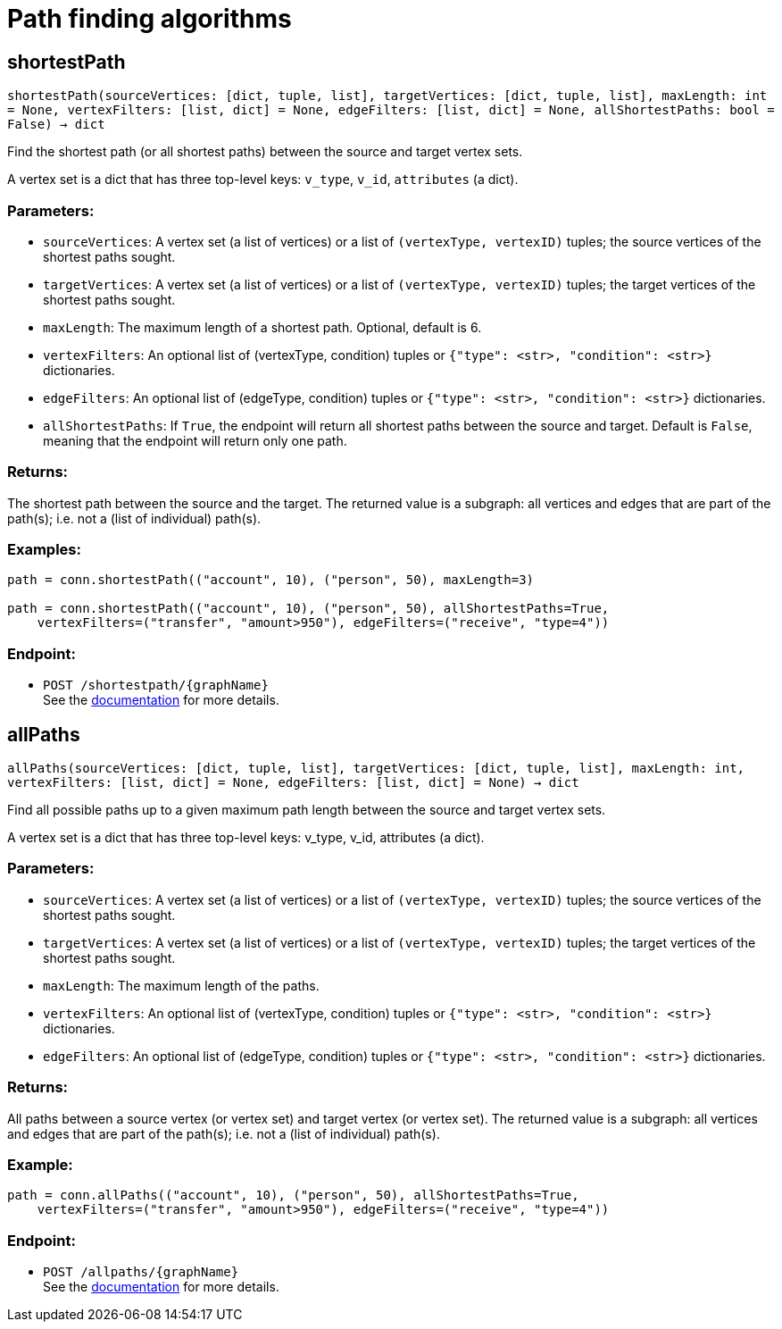= Path finding algorithms

== shortestPath
`shortestPath(sourceVertices: [dict, tuple, list], targetVertices: [dict, tuple, list], maxLength: int = None, vertexFilters: [list, dict] = None, edgeFilters: [list, dict] = None, allShortestPaths: bool = False) -> dict`

Find the shortest path (or all shortest paths) between the source and target vertex sets.

A vertex set is a dict that has three top-level keys: `v_type`, `v_id`, `attributes` (a dict).

[discrete]
=== Parameters:
* `sourceVertices`: A vertex set (a list of vertices) or a list of `(vertexType, vertexID)` tuples;
the source vertices of the shortest paths sought.
* `targetVertices`: A vertex set (a list of vertices) or a list of `(vertexType, vertexID)` tuples;
the target vertices of the shortest paths sought.
* `maxLength`: The maximum length of a shortest path. Optional, default is 6.
* `vertexFilters`: An optional list of (vertexType, condition) tuples or
`{"type": <str>, "condition": <str>}` dictionaries.
* `edgeFilters`: An optional list of (edgeType, condition) tuples or
`{"type": <str>, "condition": <str>}` dictionaries.
* `allShortestPaths`: If `True`, the endpoint will return all shortest paths between the source and target.
Default is `False`, meaning that the endpoint will return only one path.

[discrete]
=== Returns:
The shortest path between the source and the target.
The returned value is a subgraph: all vertices and edges that are part of the path(s);
i.e. not a (list of individual) path(s).

[discrete]
=== Examples:

[source,indent=0]
----
    path = conn.shortestPath(("account", 10), ("person", 50), maxLength=3)

    path = conn.shortestPath(("account", 10), ("person", 50), allShortestPaths=True,
        vertexFilters=("transfer", "amount>950"), edgeFilters=("receive", "type=4"))
----


[discrete]
=== Endpoint:
- `POST /shortestpath/{graphName}`
 +
See the https://docs.tigergraph.com/tigergraph-server/current/api/built-in-endpoints#_find_shortest_path[documentation] for more details.


== allPaths
`allPaths(sourceVertices: [dict, tuple, list], targetVertices: [dict, tuple, list], maxLength: int, vertexFilters: [list, dict] = None, edgeFilters: [list, dict] = None) -> dict`

Find all possible paths up to a given maximum path length between the source and target
vertex sets.

A vertex set is a dict that has three top-level keys: v_type, v_id, attributes (a dict).

[discrete]
=== Parameters:
* `sourceVertices`: A vertex set (a list of vertices) or a list of `(vertexType, vertexID)` tuples;
the source vertices of the shortest paths sought.
* `targetVertices`: A vertex set (a list of vertices) or a list of `(vertexType, vertexID)` tuples;
the target vertices of the shortest paths sought.
* `maxLength`: The maximum length of the paths.
* `vertexFilters`: An optional list of (vertexType, condition) tuples or
`{"type": <str>, "condition": <str>}` dictionaries.
* `edgeFilters`: An optional list of (edgeType, condition) tuples or
`{"type": <str>, "condition": <str>}` dictionaries.

[discrete]
=== Returns:
All paths between a source vertex (or vertex set) and target vertex (or vertex set).
The returned value is a subgraph: all vertices and edges that are part of the path(s);
i.e. not a (list of individual) path(s).

[discrete]
=== Example:

[source,indent=0]
----
    path = conn.allPaths(("account", 10), ("person", 50), allShortestPaths=True,
        vertexFilters=("transfer", "amount>950"), edgeFilters=("receive", "type=4"))
----



[discrete]
=== Endpoint:
- `POST /allpaths/{graphName}`
 +
See the https://docs.tigergraph.com/tigergraph-server/current/api/built-in-endpoints#_find_all_paths[documentation] for more details.


